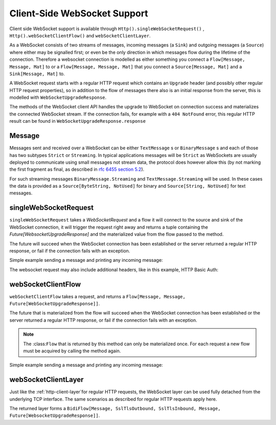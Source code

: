 .. _client-side-websocket-support:

Client-Side WebSocket Support
=============================

Client side WebSocket support is available through ``Http().singleWebSocketRequest()`` ,
``Http().webSocketClientFlow()`` and ``webSocketClientLayer``.

As a WebSocket consists of two streams of messages, incoming messages (a ``Sink``) and outgoing messages (a ``Source``)
where either may be signalled first; or even be the only direction in which messages flow during the lifetime of the
connection. Therefore a websocket connection is modelled as either something you connect a ``Flow[Message, Message, Mat]``
to or a ``Flow[Message, Message, Mat]`` that you connect a ``Source[Message, Mat]`` and a ``Sink[Message, Mat]`` to.

A WebSocket request starts with a regular HTTP request which contains an ``Upgrade`` header (and possibly
other regular HTTP request properties), so in addition to the flow of messages there also is an initial response
from the server, this is modelled with ``WebSocketUpgradeResponse``.

The methods of the WebSocket client API handles the upgrade to WebSocket on connection success and materializes
the connected WebSocket stream. If the connection fails, for example with a ``404 NotFound`` error, this regular
HTTP result can be found in ``WebSocketUpgradeResponse.response``


Message
-------
Messages sent and received over a WebSocket can be either ``TextMessage`` s or ``BinaryMessage`` s and each
of those has two subtypes ``Strict`` or ``Streaming``. In typical applications messages will be ``Strict`` as
WebSockets are usually deployed to communicate using small messages not stream data, the protocol does however
allow this (by not marking the first fragment as final, as described in `rfc 6455 section 5.2`__).

__ https://tools.ietf.org/html/rfc6455#section-5.2

For such streaming messages ``BinaryMessage.Streaming`` and ``TextMessage.Streaming`` will be used. In these cases
the data is provided as a ``Source[ByteString, NotUsed]`` for binary and ``Source[String, NotUsed]`` for text messages.


singleWebSocketRequest
----------------------
``singleWebSocketRequest`` takes a `WebSocketRequest` and a flow it will connect to the source and
sink of the WebSocket connection, it will trigger the request right away and returns a tuple containing the
`Future[WebsocketUpgradeResponse]` and the materialized value from the flow passed to the method.

The future will succeed when the WebSocket connection has been established or the server returned a regular
HTTP response, or fail if the connection fails with an exception.

Simple example sending a message and printing any incoming message:

.. includecode:: ../../code/docs/http/scaladsl/WebSocketClientExampleSpec.scala
   :include: single-websocket-request


The websocket request may also include additional headers, like in this example, HTTP Basic Auth:

.. includecode:: ../../code/docs/http/scaladsl/WebSocketClientExampleSpec.scala
   :include: authorized-single-websocket-request


webSocketClientFlow
-------------------
``webSocketClientFlow`` takes a request, and returns a ``Flow[Message, Message, Future[WebSocketUpgradeResponse]]``.

The future that is materialized from the flow will succeed when the WebSocket connection has been established or
the server returned a regular HTTP response, or fail if the connection fails with an exception.

.. note::
  The :class:``Flow`` that is returned by this method can only be materialized once. For each request a new
  flow must be acquired by calling the method again.

Simple example sending a message and printing any incoming message:


.. includecode:: ../../code/docs/http/scaladsl/WebSocketClientExampleSpec.scala
   :include: websocket-client-flow


webSocketClientLayer
--------------------
Just like the :ref:`http-client-layer`for regular HTTP requests, the WebSocket layer can be used fully detached from the
underlying TCP interface. The same scenarios as described for regular HTTP requests apply here.

The returned layer forms a ``BidiFlow[Message, SslTlsOutbound, SslTlsInbound, Message, Future[WebsocketUpgradeResponse]]``.


